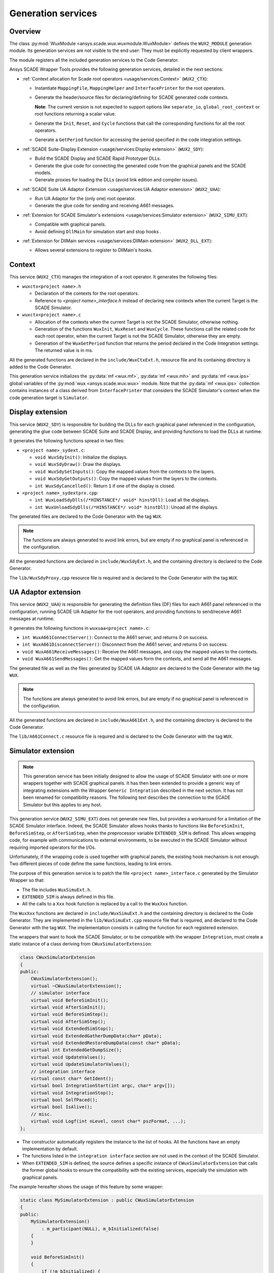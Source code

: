 Generation services
===================

Overview
--------

The class :py:mod:`WuxModule <ansys.scade.wux.wuxmodule.WuxModule>` defines
the ``WUX2_MODULE`` generation module. Its generation services are not visible
to the end user: They must be explicitly requested by client wrappers.

The module registers all the included generation services to the Code Generator.

Ansys SCADE Wrapper Tools provides the following generation services,
detailed in the next sections:

* :ref:`Context allocation for Scade root operators <usage/services:Context>` (``WUX2_CTX``):

  * Instantiate ``MappingFile``, ``MappingHelper`` and ``InterfacePrinter``
    for the root operators.
  * Generate the header/source files for declaring/defining for SCADE generated code contexts.

    **Note**: The current version is not expected to support options like
    ``separate_io``, ``global_root_context`` or root functions returning a scalar value.

  * Generate the ``Init``, ``Reset``, and ``Cycle`` functions that call the
    corresponding functions for all the root operators.
  * Generate a ``GetPeriod`` function for accessing the period specified in
    the code integration settings.

* :ref:`SCADE Suite-Display Extension <usage/services:Display extension>` (``WUX2_SDY``):

  * Build the SCADE Display and SCADE Rapid Prototyper DLLs.
  * Generate the glue code for connecting the generated code from the graphical panels and the SCADE models.
  * Generate proxies for loading the DLLs (avoid link edition and compiler issues).

* :ref:`SCADE Suite UA Adaptor Extension <usage/services:UA Adaptor extension>` (``WUX2_UAA``):

  * Run UA Adaptor for the (only one) root operator.
  * Generate the glue code for sending and receiving A661 messages.

* :ref:`Extension for SCADE Simulator's extensions <usage/services:Simulator extension>` (``WUX2_SIMU_EXT``):

  * Compatible with graphical panels.
  * Avoid defining ``DllMain`` for simulation start and stop hooks .

* :ref:`Extension for DllMain services <usage/services:DllMain extension>` (``WUX2_DLL_EXT``):

  * Allows several extensions to register to DllMain's hooks.

Context
-------

This service (``WUX2_CTX``) manages the integration of a root operator.
It generates the following files:

* ``wuxctx<project name>.h``

  * Declaration of the contexts for the root operators.
  * Reference to `<project name>_interface.h` instead of declaring
    new contexts when the current Target is the SCADE Simulator.

* ``wuxctx<project name>.c``

  * Allocation of the contexts when the current Target is not the
    SCADE Simulator, otherwise nothing.
  * Generation of the functions ``WuxInit``, ``WuxReset`` and ``WuxCycle``.
    These functions call the related code for each root operator, when the
    current Target is not the SCADE Simulator, otherwise they are empty.
  * Generation of the ``WuxGetPeriod`` function that returns the period
    declared in the Code Integration settings.
    The returned value is in ms.

All the generated functions are declared in the ``include/WuxCtxExt.h``,
resource file and its containing directory is added to the Code Generator.

This generation service initializes the :py:data:`mf <wux.mf>`,
:py:data:`mf <wux.mh>` and :py:data:`mf <wux.ips>` global variables of the
:py:mod:`wux <ansys.scade.wux.wux>` module. Note that the
:py:data:`mf <wux.ips>` collection contains instances of a class derived from
``InterfacePrinter`` that considers the SCADE Simulator's context when the
code generation target is ``Simulator``.

Display extension
-----------------

This service (``WUX2_SDY``) is responsible for building the DLLs for each
graphical panel referenced in the configuration, generating the glue code
between SCADE Suite and SCADE Display, and providing functions to load the
DLLs at runtime.

It generates the following functions spread in two files:

* ``<project name>_sydext.c``:

  * ``void WuxSdyInit()``: Initialize the displays.
  * ``void WuxSdyDraw()``: Draw the displays.
  * ``void WuxSdySetInputs()``: Copy the mapped values from the contexts to the layers.
  * ``void WuxSdyGetOutputs()``: Copy the mapped values from the layers to the contexts.
  * ``int WuxSdyCancelled()``: Return ``1`` if one of the display is closed.

* ``<project name>_sydextprx.cpp``:

  * ``int WuxLoadSdyDlls(/*HINSTANCE*/ void* hinstDll)``: Load all the displays.
  * ``int WuxUnloadSdyDlls(/*HINSTANCE*/ void* hinstDll)``: Unoad all the displays.

The generated files are declared to the Code Generator with the tag ``WUX``.

.. Note::

   The functions are always generated to avoid link errors, but are
   empty if no graphical panel is referenced in the configuration.

All the generated functions are declared in ``include/WuxSdyExt.h``,
and the containing directory is declared to the Code Generator.

The ``lib/WuxSdyProxy.cpp`` resource file is required and is declared to the
Code Generator with the tag ``WUX``.

UA Adaptor extension
--------------------

This service (``WUX2_UAA``) is responsible for generating the definition files
(DF) files for each A661 panel referenced in the configuration, running
SCADE UA Adaptor for the root operators, and providing functions to
send/receive A661 messages at runtime.

It generates the following functions in ``wuxuaa<project name>.c``:

* ``int WuxA661ConnectServer()``: Connect to the A661 server,
  and returns 0 on success.
* ``int WuxA661DisconnectServer()``: Disconnect from the A661 server,
  and returns 0 on success.
* ``void WuxA661ReceiveMessages()``: Receive the A661 messages,
  and copy the mapped values to the contexts.
* ``void WuxA661SendMessages()``: Get the mapped values form the contexts,
  and send all the A661 messages.

The generated file as well as the files generated by SCADE UA Adaptor are
declared to the Code Generator with the tag ``WUX``.

.. Note::

   The functions are always generated to avoid link errors,
   but are empty if no graphical panel is referenced in the configuration.

All the generated functions are declared in ``include/WuxA661Ext.h``,
and the containing directory is declared to the Code Generator.

The ``lib/A661Connect.c`` resource file is required and is declared to the
Code Generator with the tag ``WUX``.

Simulator extension
-------------------

.. Note::

   This generation service has been initially designed to allow the
   usage of SCADE Simulator with one or more wrappers together with
   SCADE graphical panels.
   It has then been extended to provide a generic way of integrating extensions
   with the Wrapper ``Generic Integration`` described in the next section.
   It has not been renamed for compatibility reasons.
   The following text describes the connection to the SCADE Simulator but this
   applies to any host.

This generation service (``WUX2_SIMU_EXT``) does not generate new files, but
provides a workaround for a limitation of the SCADE Simulator interface.
Indeed, the SCADE Simulator allows hooks thanks to functions like
``BeforeSimInit``, ``BeforeSimStep``, or ``AfterSimStep``, when the
preprocessor variable ``EXTENDED_SIM`` is defined.
This allows wrapping code, for example with communications to external
environments, to be executed in the SCADE Simulator without requiring imported
operators for the I/Os.

Unfortunately, if the wrapping code is used together with graphical panels,
the existing hook mechanism is not enough: Two different pieces of code define
the same functions, leading to link errors.

The purpose of this generation service is to patch the file
``<project name>_interface.c`` generated by the Simulator Wrapper so that:

* The file includes ``WuxSimuExt.h``.
* ``EXTENDED_SIM`` is always defined in this file.
* All the calls to a ``Xxx`` hook function is replaced by a call to the
  ``WuxXxx`` function.

The ``WuxXxx`` functions are declared in ``include/WuxSimuExt.h`` and the
containing directory is declared to the Code Generator. They are implemented
in the ``lib/WuxSimuExt.cpp`` resource file that is required, and declared to
the Code Generator with the tag ``WUX``. The implementation consists in
calling the function for each registered extension.

The wrappers that want to hook the SCADE Simulator, or to be compatible with
the wrapper ``Integration``, must create a static instance of a class deriving
from ``CWuxSimulatorExtension``:

.. code-block:: cpp

  class CWuxSimulatorExtension
  {
  public:
      CWuxSimulatorExtension();
      virtual ~CWuxSimulatorExtension();
      // simulator interface
      virtual void BeforeSimInit();
      virtual void AfterSimInit();
      virtual void BeforeSimStep();
      virtual void AfterSimStep();
      virtual void ExtendedSimStop();
      virtual void ExtendedGatherDumpData(char* pData);
      virtual void ExtendedRestoreDumpData(const char* pData);
      virtual int ExtendedGetDumpSize();
      virtual void UpdateValues();
      virtual void UpdateSimulatorValues();
      // integration interface
      virtual const char* GetIdent();
      virtual bool IntegrationStart(int argc, char* argv[]);
      virtual void IntegrationStop();
      virtual bool SelfPaced();
      virtual bool IsAlive();
      // misc.
      virtual void Logf(int nLevel, const char* pszFormat, ...);
  };

* The constructor automatically registers the instance to the list of hooks.
  All the functions have an empty implementation by default.
* The functions listed in the ``integration interface`` section are not used
  in the context of the SCADE Simulator.
* When ``EXTENDED_SIM`` is defined, the source defines a specific instance of
  ``CWuxSimulatorExtension`` that calls the former global hooks to ensure the
  compatibility with the existing services, especially the simulation with
  graphical panels.

The example hereafter shows the usage of this feature by some wrapper:

.. code-block:: cpp

  static class MySimulatorExtension : public CWuxSimulatorExtension
  {
  public:
      MySimulatorExtension()
          : m_participant(NULL), m_bInitialized(false)
      {
      }

      void BeforeSimInit()
      {
          if (!m_bInitialized) {
              m_participant = CreateParticipant();
              m_bInitialized = true;
          }
      }

      void BeforeSimStep()
      {
          if (m_participant != NULL) {
              _ReadData();
          }
      }

      void AfterSimStep()
      {
          if (m_participant != NULL) {
              _WriteData();
          }
      }

      void ExtendedSimStop()
      {
          DeleteParticipant(m_participant);
      }

  protected:
      Participant* m_participant;
      bool m_bInitialized;
  } mySimulatorExtension;

* The ``_ReadData()`` function retrieves data from the environment and copies
  the values to the context of the root operators.
  Vice-versa for the ``_WriteData()`` function.
* The initialization/termination of the external environment has no more to be
  done in ``DllMain``, which often lead to thread issues.

This design allows using graphical panels in the Simulation. Or not.

.. Note::

   All target wrappers embedding these extensions must define the preprocessor
   directive ``WUX_STANDALONE``. In other words, the macro ``WUX_STANDALONE``
   is not defined if and only if the extension is used in the context of the
   SCADE Simulator.

DllMain extension
-----------------

This generation service (``WUX2_DLL_EXT``) does not generate new files,
but allows several services to subscribe to ``DllMain``.

A wrapper which needs an access to ``DllMain`` must include ``WuxDllExt.h``
and define a static instance of a class deriving from ``CWuxDllInstance``:

.. code-block:: cpp

  class CWuxDllInstance
  {
  public:
      CWuxDllInstance();
      virtual ~CWuxDllInstance();
      // interface
      virtual BOOL OnProcessAttach(HMODULE hDllInstance);
      virtual BOOL OnThreadAttach(HMODULE hDllInstance);
      virtual BOOL OnThreadDetach(HMODULE hDllInstance);
      virtual BOOL OnProcessDetach(HMODULE hDllInstance);
  };

* The constructor automatically registers the instance to the list of hooks.
* All the functions have an empty implementation by default.

The directory containing ``WuxSimuExt.h`` is declared to the Code Generator.

The ``lib/WuxDllExt.cpp`` resource file is declared to the Code Generator with
the tag ``WUX``.

